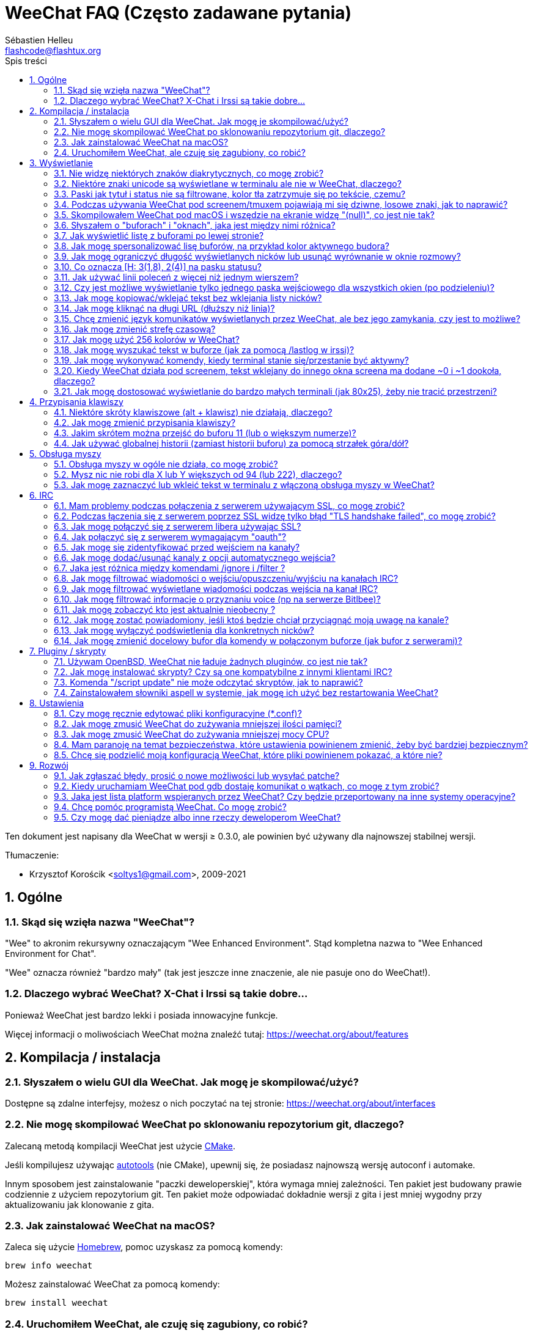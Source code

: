 = WeeChat FAQ (Często zadawane pytania)
:author: Sébastien Helleu
:email: flashcode@flashtux.org
:lang: pl
:toc: left
:toc-title: Spis treści
:toclevels: 2
:sectnums:
:sectnumlevels: 2
:docinfo1:


Ten dokument jest napisany dla WeeChat w wersji ≥ 0.3.0, ale powinien być używany
dla najnowszej stabilnej wersji.

Tłumaczenie:

* Krzysztof Korościk <soltys1@gmail.com>, 2009-2021

toc::[]


[[general]]
== Ogólne

[[weechat_name]]
=== Skąd się wzięła nazwa "WeeChat"?

"Wee" to akronim rekursywny oznaczającym "Wee Enhanced Environment".
Stąd kompletna nazwa to "Wee Enhanced Environment for Chat".

"Wee" oznacza również "bardzo mały" (tak jest jeszcze inne znaczenie, ale nie
pasuje ono do WeeChat!).

[[why_choose_weechat]]
=== Dlaczego wybrać WeeChat? X-Chat i Irssi są takie dobre...

Ponieważ WeeChat jest bardzo lekki i posiada innowacyjne funkcje.

Więcej informacji o moliwościach WeeChat można znaleźć tutaj: https://weechat.org/about/features

[[compilation_install]]
== Kompilacja / instalacja

[[gui]]
=== Słyszałem o wielu GUI dla WeeChat. Jak mogę je skompilować/użyć?

Dostępne są zdalne interfejsy, możesz o nich poczytać na tej stronie:
https://weechat.org/about/interfaces

[[compile_git]]
=== Nie mogę skompilować WeeChat po sklonowaniu repozytorium git, dlaczego?

Zalecaną metodą kompilacji WeeChat jest użycie
link:weechat_user.pl.html#compile_with_cmake[CMake].

Jeśli kompilujesz używając link:weechat_user.pl.html#compile_with_autotools[autotools]
(nie CMake), upewnij się, że posiadasz najnowszą wersję autoconf i automake.

Innym sposobem jest zainstalowanie "paczki deweloperskiej", która wymaga mniej
zależności. Ten pakiet jest budowany prawie codziennie z użyciem repozytorium
git. Ten pakiet może odpowiadać dokładnie wersji z gita i jest mniej wygodny
przy aktualizowaniu jak klonowanie z gita.

[[compile_macos]]
=== Jak zainstalować WeeChat na macOS?

Zaleca się użycie https://brew.sh/[Homebrew], pomoc uzyskasz za pomocą komendy:

----
brew info weechat
----

Możesz zainstalować WeeChat za pomocą komendy:

----
brew install weechat
----

[[lost]]
=== Uruchomiłem WeeChat, ale czuję się zagubiony, co robić?

Dla pomocy wpisz `/help`. Aby uzyskać pomoc dla komendy wpisz `/help komenda`.
link:weechat_user.pl.html#key_bindings[Keys] i
link:weechat_user.pl.html#commands_and_options[commands] są opisane w dokumentacji.

Nowym użytkowniką zaleca się przeczytanie dokumentu
link:weechat_quickstart.pl.html[Szybki start].

[[display]]
== Wyświetlanie

[[charset]]
=== Nie widzę niektórych znaków diakrytycznych, co mogę zrobić?

Jest to częsty problem powodowany przez wiele rzeczy, przeczytaj uważnie i sprawdź
*WSZYSTKIE* rozwiązania opisane poniżej:

* sprawdź czy weechat jest zlinkowany z libncursesw (uwaga: wymagane na
  większości dystrybucji ale nie wszystkich): `ldd /ścieżka/do/weechat`
* sprawdź czy wtyczka "charset" jest załadowana za pomocą komendy `/plugin`
  (jeśli nie jest, to najprawdopodobniej potrzebujesz pakietu "weechat-plugins")
* sprawdź wyjście komendy `/charset` (w głównym buforze). Powinieneś zobaczyć
  _ISO-XXXXXX_ lub _UTF-8_ dla kodowania terminala. Jeśli widzisz _ANSI_X3.4-1968_
  lub inne wartości, twoje ustawienie dla locale najprawdopodobniej jest złe. +
  Aby to naprawić, sprawdź zainstalowane w systemie kodowania za pomocą `locale -a`
  i ustaw odpowiednią wartość zmiennej $LANG, na przykład: `+export LANG=en_US.UTF-8+`.
* ustaw globalną wartość dekodowania, na przykład:
  `/set charset.default.decode "ISO-8859-2"`
* jeśli korzystasz z UTF-8:
** sprawdź czy twój terminal jest przystosowany dla UTF-8 (zalecanym terminalem
   dla UTF-8 jest rxvt-unicode)
** jeśli korzystasz ze screena, sprawdź czy jest uruchomiony z trybem UTF-8
   ("`defutf8 on`" w ~/.screenrc lub `screen -U` uruchamiając screena)
* sprawdź czy opcja
  link:weechat_user.pl.html#option_weechat.look.eat_newline_glitch[_weechat.look.eat_newline_glitch_]
  jest wyłączona (ta opcja może powodować błędy wyświetlania)

[NOTE]
UTF-8 jest zalecany dla WeeChat. Jeśli korzystasz z lokalizacji ISO lub innych,
sprawdź czy *wszystkie* twoje ustawienia (terminal, screen, ..) są ISO,
a *nie* UTF-8.

[[unicode_chars]]
=== Niektóre znaki unicode są wyświetlane w terminalu ale nie w WeeChat, dlaczego?

Może to być spowodowane przez błąd libc w funkcji _wcwidth_, który powinien zostać
naprawiony w glibc 2.22 (może jeszcze nie być dostępny w twojej dystrybucji).

Istnieje sposób na obejście błędu funkcji _wcwidth_:
https://blog.nytsoi.net/2015/05/04/emoji-support-for-weechat

Więcej informacji można znaleźć w zgłoszeniu błędu:
https://github.com/weechat/weechat/issues/79

[[bars_background]]
=== Paski jak tytuł i status nie są filtrowane, kolor tła zatrzymuje się po tekście, czemu?

Może to być spowodowane złą wartością zmiennej środowiskowej TERM (spójrz na
wynik `echo $TERM` w terminalu).

W zależności, gdzie uruchamiasz WeeChat, powinieneś uzyskać:

* jeżeli WeeChat działa lokalnie lub na zdalnej maszynie bez programów jak screen czy tmux,
  zależy od używanego terminala: _xterm_, _xterm-256color_, _rxvt-unicode_,
  _rxvt-256color_, ...
* jeśli WeeChat działa pod screenem, zmienna $TERM powinna zawierać _screen_ lub _screen-256color_,
* jeśli WeeChat działa pod tmuxem, zmienna $TERM powinna zawierać _tmux_, _tmux-256color_,
  _screen_ lub _screen-256color_.

W razie potrzeby, popraw zmienna TERM: `export TERM="xxx"`.

[[screen_weird_chars]]
=== Podczas używania WeeChat pod screenem/tmuxem pojawiają mi się dziwne, losowe znaki, jak to naprawić?

Może to być spowodowane przez złą wartość zmiennej TERM w swojej powłoce (spójrz
na wynik `echo $TERM` w swoim terminalu, *poza screenem/tmuxem*). +
Na przykład, _xterm-color_ może wyświetlać takie dziwne znaki, możesz użyć _xterm_,
który działa dobrze (jak wiele innych wartości). +
W razie potrzeby, popraw zmienna TERM: `export TERM="xxx"`.

Jeśli używasz gnome-terminal, sprawdź czy opcja "Ambigous-width chracters"
w menu Preferencje/Profile/Kompatybilność jest ustawiona na `narrow`.

[[macos_display_broken]]
=== Skompilowałem WeeChat pod macOS i wszędzie na ekranie widzę "(null)", co jest nie tak?

Jeśli samodzielnie skompilowałeś ncursesw, spróbuj użyć domyślnej wersji (dostarczanej
z systemem).

Ponadto, pod macOS, zaleca się instalowanie WeeChat za pomocą managera pakietów
Homebrew.

[[buffer_vs_window]]
=== Słyszałem o "buforach" i "oknach", jaka jest między nimi różnica?

_bufor_ jest określany przez numer, nazwę, wyświetlane linie (i trochę innych
danych).

_okno_ jest to obszar ekranu wyświetlający bufor. Możliwe jest podzielenie
ekranu na wiele okien.

Każde okno wyświetla jeden bufor lub grupę połączonych buforów.
Buform może być ukryty (nie wyświetlany w żadnym oknie) lub wyświetlany w jednym lub
kilku oknach.

[[buffers_list]]
=== Jak wyświetlić listę z buforami po lewej stronie?

W wersji WeeChat ≥ 1.8, wtyczka link:weechat_user.pl.html#buflist_plugin[buflist]
jest domyślnie włączona i załadowana.

W starszych wersjach możesz zainstalować skrypt _buffers.pl_:

----
/script install buffers.pl
----

Ograniczenie rozmiaru bufora z listą kanałów (zamień "buflist" na "buffers" jeśli
używasz skryptu _buffers.pl_):

----
/set weechat.bar.buflist.size_max 15
----

Aby przesunąć pasek na spód:

----
/set weechat.bar.buflist.position bottom
----

Przewijanie paska: jeśli obsługa myszy jest włączona (skrót: kbd:[Alt+m]), możesz
przewijać pasek za pomocą rolki myszy.

Domyślne skróty do przewijania paska _buflist_ to kbd:[F1] (lub kbd:[Ctrl+F1]),
kbd:[F2] (lub kbd:[Ctrl+F2]), kbd:[Alt+F1] oraz kbd:[Alt+F2].

Dla skryptu _buffers.pl_, możesz zdefiniować skróty w podobny sposób do istniejących
skrótów do przewijania listy nicków. +
Na przykład kbd:[F1], kbd:[F2], kbd:[Alt+F1] oraz kbd:[Alt+F2]:

----
/key bind meta-OP /bar scroll buffers * -100%
/key bind meta-OQ /bar scroll buffers * +100%
/key bind meta-meta-OP /bar scroll buffers * b
/key bind meta-meta-OQ /bar scroll buffers * e
----

[NOTE]
Klawisze "meta-OP" i "meta-OQ" mogą być inne dla twojego terminala. W celu
znalezienia ich kodów wciśnij kbd:[Alt+k] następnie przycisk.

[[customize_buflist]]
=== Jak mogę spersonalizować lisę buforów, na przykład kolor aktywnego budora?

Możesz sprawdzić wszystkie opcję listy buforów za pomocą polecenia:

----
/fset buflist
----

Tło dla aktywnego bufora jest niebieskie, możesz to zmienić na przykład na
`czerwone` w ten sposób:

----
/set buflist.format.buffer_current "${color:,red}${format_buffer}"
----

[NOTE]
Przecinek przed nazwą koloru „red” jest wymagany, ponieważ zostanie on użyty jako
kolor tła, a nie kolor tekstu. +
Możesz także używać numerów kolorów zamiast ich nazwy,
jak `237` dla ciemnego szarego.

Wtyczka buflist posiada wiele opcji, które można personalizować, zapoznaj się
z opisem dla każdej z nich.

Istnieje również strona wiki z przykładami zaawansowanej konfiguracji:
https://github.com/weechat/weechat/wiki/buflist

[[customize_prefix]]
=== Jak mogę ograniczyć długość wyświetlanych nicków lub usunąć wyrównanie w oknie rozmowy?

W celu ograniczenia długości nicków w oknie rozmowy:

----
/set weechat.look.prefix_align_max 15
----

Żeby usunąć wyrównanie nicków:

----
/set weechat.look.prefix_align none
----

[[status_hotlist]]
=== Co oznacza [H: 3(1,8), 2(4)] na pasku statusu?

Jest to "hotlista", lista buforów z ilością nieprzeczytanych wiadomości,
w kolejnoci: podświetlenia, prywatne wiadomości, wiadomości, inne (jak
wejścia/wyjścia). +
Ilość "nieprzeczytanych wiadomości" to lista nowych wyświetlonych/odebranych
wiadomości od ostatniej wizyty w buforze.

w przykładzie `[H: 3(1,8), 2(4)]`, oznacza:

* 1 wywołanie i 8 nieprzeczytanych wiadomości w buforze #3,
* 4 nieprzeczytane wiadomości w buforze #2.

Kolor bufora/licznika zależy od typu wiadomoci, domyślne kolory:

* podświetlenie: `lightmagenta` / `magenta`
* prywatna wiadomość: `lightgreen` / `green`
* wiadomość: `yellow` / `brown`
* inne: `default` / `default` (kolor tekstu w terminalu)

Kolory można zmienić za pomocą opcji __weechat.color.status_data_*__
(bufory) i __weechat.color.status_count_*__ (liczniki). +
Pozostałe opcje hotlist można zmienić za pomocą opcji __weechat.look.hotlist_*__.

Więcej informacji na temat hotlity można znaleźć w
link:weechat_user.pl.html#screen_layout[Poradniku użytkownika / Układ ekranu].

[[input_bar_size]]
=== Jak używać linii poleceń z więcej niż jednym wierszem?

Opcja _size_ paska wprowadzania może zostać ustawiona na wartość wyższą niż 1
(dla ustalonej wartości, domyślny rozmiar to 1) lub 0 dla dynamicznego rozmiaru,
następnie opcja _size_max_ ustali maksymalny rozmiar (0 = brak limitu).

Przykład dynamicznego rozmiaru:

----
/set weechat.bar.input.size 0
----

Maksymalny rozmiar równy 2:

----
/set weechat.bar.input.size_max 2
----

[[one_input_root_bar]]
=== Czy jest możliwe wyświetlanie tylko jednego paska wejściowego dla wszystkich okien (po podzieleniu)?

Tak, należy stworzyć pasek typu "root" (z elementem mówiącym, w którym oknie
aktualnie jesteśmy), następnie usunąć obecny pasek wejściowy.

Na przykład:

----
/bar add rootinput root bottom 1 0 [buffer_name]+[input_prompt]+(away),[input_search],[input_paste],input_text
/bar del input
----

Jeśli kiedyś przestanie ci to odpowiadać, po prostu usuń ten pasek, WeeChat
automatycznie stworzy nowy pasek "input" jeśli element "input_text" nie zostanie
użyty w żadnym z pasków:

----
/bar del rootinput
----

[[terminal_copy_paste]]
=== Jak mogę kopiować/wklejać tekst bez wklejania listy nicków?

W WeeChat od wersji ≥ 1.0, możesz użyć trybu niesformatowanego wyświetlania
(domyślnie: kbd:[Alt+l] (`L`)), który wyświetli zawartość obecnie wybranego okna
bez żadnego formatowania.

Możesz użyć terminala z prostokątnym zaznaczaniem (jak rxvt-unicode,
konsole, gnome-terminal, ...). Klawisze to zazwyczaj kbd:[Ctrl] + kbd:[Alt] + zaznaczenie myszką.

Innym rozwiązaniem jest przesunięcie listy nicków na górę lub dół, na przykład:

----
/set weechat.bar.nicklist.position top
----

[[urls]]
=== Jak mogę kliknąć na długi URL (dłuższy niż linia)?

W WeeChat od wersji ≥ 1.0, możesz użyć trybu niesformatowanego wyświetlania
(domyślnie: kbd:[Alt+l] (`L`)).

Żeby operowanie na URLach było latwiejsze możesz:

* przenieść listę nicków na górę:

----
/set weechat.bar.nicklist.position top
----

* wyłączyć wyrównanie dla wieloliniowych słów (WeeChat ≥ 1.7):

----
/set weechat.look.align_multiline_words off
----

* albo dla wszystkich zawiniętych lini:

----
/set weechat.look.align_end_of_lines time
----

W WeeChat ≥ 0.3.6 można włączyć opcję "eat_newline_glitch", dzięki której znaki
nowej linii nie są dodawane na końcu każdej wyświetlanej linii (nie zakłóci to
zaznaczania urli):

----
/set weechat.look.eat_newline_glitch on
----

[IMPORTANT]
Ta opcja może spowodować pojawienie się błędów. Jeśli doświadczysz takich problemów
wyłącz tą opcję.

Innym rozwiązaniem jest użycie skryptu:

----
/script search url
----

[[change_locale_without_quit]]
=== Chcę zmienić język komunikatów wyświetlanych przez WeeChat, ale bez jego zamykania, czy jest to możliwe?

Oczywiście jest to możliwe:

----
/set env LANG pl_PL.UTF-8
/upgrade
----

[[timezone]]
=== Jak mogę zmienić strefę czasową?

Nie ma opcji na zmianę strefy czasowej w WeeChat, zmienna środowiskowa `TZ` musi
być ustawiona na odpowiednią wartość.

W pliku inicjalizującym powłokę lub w linii poleceń, przed uruchomieniem WeeChat wpisz:

----
export TZ=Europe/Warsaw
----

W WeeChat, nowa wartość zostanie natychmiast użyta:

----
/set env TZ Europe/Warsaw
----

[[use_256_colors]]
=== Jak mogę użyć 256 kolorów w WeeChat?

256 kolorów jest wspierane tylko w WeeChat ≥ 0.3.4.

Najpierw należy sprawdzić czy wartość zmiennej środowiskowej _TERM_ jest poprawna,\
zalecane wartości to:

* w screenie: _screen-256color_
* pod tmuxem: _screen-256color_ lub _tmux-256color_
* poza screenem/tmuxem: _xterm-256color_, _rxvt-256color_, _putty-256color_, ...

[NOTE]
Może okazać się konieczne zainstalowanie pakietu "ncurses-term" w celu użycia
tych wartości w zmiennej _TERM_.

Jeśli używasz screena, możesz dodać to do swojego _~/.screenrc_:

----
term screen-256color
----

Jeśli twoja zmienna _TERM_ posiada złą wartość i WeeChat jest już uruchomiony,
możesz zmienić ją za pomocą tych dwóch komend (dla wersji WeeChat ≥ 1.0):

----
/set env TERM screen-256color
/upgrade
----

Dla wersji 0.3.4, musisz użyć komendy `/color` w celu dodania nowych kolorów.

Dla wersji ≥ 0.3.5, można używać dowolnego numeru koloru w opcjach (opcjonalnie:
można stworzyć alias dla koloru za pomocą komendy `/color`).

Więcej informacji o zarządzaniu kolorami można znaleźć w
link:weechat_user.pl.html#colors[Poradniku użytkownika / Kolory].

[[search_text]]
=== Jak mogę wyszukać tekst w buforze (jak za pomocą /lastlog w irssi)?

Domyślny skrót klawiszowy to kbd:[Ctrl+r] (komenda: `+/input search_text_here+`).

Poruszanie się między podświetleniami: kbd:[Alt+p] / kbd:[Alt+n].

Więcej informacji o skrótach klawiszowych można znaleźć w
link:weechat_user.pl.html#key_bindings[Poradniku użytkownika / Domyślne skróty klawiszowe].

[[terminal_focus]]
=== Jak mogę wykonywać komendy, kiedy terminal stanie się/przestanie być aktywny?

Musisz włączyć obsługę tego zdarzenia za pomocą specjalnego kodu wysyłanego do terminala.

*Ważne*:

* Musisz użyć współczesnego terminala zgodnego z xterm.
* Dodatkowo, istotne jest, any zmenna TERM była utawiona na wartość _xterm_ lub _xterm-256color_.
* Jeśli używaz tmuxa, musisz dodatkowo włączyć obsługę zdarzeń aktywności poprzez dodanie
  `set -g focus-events on` do pliku _.tmux.conf_.
* *Nie* działa to pod screenem.

Żeby wysłać kod podczas uruchamiania WeeChat:

----
/set weechat.startup.command_after_plugins "/print -stdout \033[?1004h\n"
----

Następnie przypisz dwie kombinacje klawiszy dla stanu aktywności (zamień komendy
`/print` własnymi komendami:

----
/key bind meta2-I /print -core focus
/key bind meta2-O /print -core unfocus
----

Na przykład w celu oznaczenia boforów jako nie przeczytane w momencie jak terminal straci focus:

----
/key bind meta2-O /input set_unread
----

[[screen_paste]]
=== Kiedy WeeChat działa pod screenem, tekst wklejany do innego okna screena ma dodane ~0 i ~1 dookoła, dlaczego?

Jest to spowodowane przez opcję wklejania nawiasów, która jest domyślnie włączona i nie jest
właściwie obsługiwana przez inne okna screena.

Możesz po prostu wyłączyć tą opcję:

----
/set weechat.look.paste_bracketed off
----

[[small_terminal]]
=== Jak mogę dostosować wyświetlanie do bardzo małych terminali (jak 80x25), żeby nie tracić przestrzeni?

Możesz wyłączyć boczne paski (listy buforów i nicków), zmienić format czasu, żeby
wyświetlane były tylko godziny i minuty, wyłączyć wyrównywanie wiadomości oraz
ustawić prefiks i sufiks nicku:

----
/set buflist.look.enabled off
/bar hide nicklist
/set weechat.look.buffer_time_format "%H:%M"
/set weechat.look.prefix_align none
/set weechat.look.align_end_of_lines prefix
/set weechat.look.nick_suffix ">"
/set weechat.look.nick_prefix "<"
----

Terminal 80x25, z domyślną konfiguracją:

....
┌────────────────────────────────────────────────────────────────────────────────┐
│1.local     │Welcome on WeeChat channel!                                        │
│  weechat   │16:27:16        --> | FlashCode (~flashcode@localhost)  │@FlashCode│
│2.  #weechat│                    | has joined #weechat               │ bob      │
│            │16:27:16         -- | Mode #weechat [+nt] by hades.arpa │          │
│            │16:27:16         -- | Channel #weechat: 1 nick (1 op, 0 │          │
│            │                    | voices, 0 normals)                │          │
│            │16:27:18         -- | Channel created on Sun, 22 Mar    │          │
│            │                    | 2020 16:27:16                     │          │
│            │17:02:28        --> | bob (~bob_user@localhost) has     │          │
│            │                    | joined #weechat                   │          │
│            │17:03:12 @FlashCode | hi bob, you're the first user     │          │
│            │                    | here, welcome on the WeeChat      │          │
│            │                    | support channel!                  │          │
│            │17:03:33        bob | hi FlashCode                      │          │
│            │                                                        │          │
│            │                                                        │          │
│            │                                                        │          │
│            │                                                        │          │
│            │                                                        │          │
│            │                                                        │          │
│            │                                                        │          │
│            │                                                        │          │
│            │                                                        │          │
│            │[17:04] [2] [irc/local] 2:#weechat(+nt){2}                         │
│            │[@FlashCode(i)] █                                                  │
└────────────────────────────────────────────────────────────────────────────────┘
....

Terminal 80x25, po zmianach:

....
┌────────────────────────────────────────────────────────────────────────────────┐
│Welcome on WeeChat channel!                                                     │
│16:27 --> FlashCode (~flashcode@localhost) has joined #weechat                  │
│16:27 -- Mode #weechat [+nt] by hades.arpa                                      │
│16:27 -- Channel #weechat: 1 nick (1 op, 0 voices, 0 normals)                   │
│16:27 -- Channel created on Sun, 22 Mar 2020 16:27:16                           │
│17:02 --> bob (~bob_user@localhost) has joined #weechat                         │
│17:03 <@FlashCode> hi bob, you're the first user here, welcome on the WeeChat   │
│      support channel!                                                          │
│17:03 <bob> hi FlashCode                                                        │
│                                                                                │
│                                                                                │
│                                                                                │
│                                                                                │
│                                                                                │
│                                                                                │
│                                                                                │
│                                                                                │
│                                                                                │
│                                                                                │
│                                                                                │
│                                                                                │
│                                                                                │
│                                                                                │
│[17:04] [2] [irc/local] 2:#weechat(+nt){2}                                      │
│[@FlashCode(i)] █                                                               │
└────────────────────────────────────────────────────────────────────────────────┘
....

[[key_bindings]]
== Przypisania klawiszy

[[meta_keys]]
=== Niektóre skróty klawiszowe (alt + klawisz) nie działają, dlaczego?

Jeśli używasz terminali jak xterm lub uxterm, niektóre skróty domyślnie
nie będą działać. Możesz dodać następujące linie do pliku _~/.Xresources_:

* dla xterm:
----
XTerm*metaSendsEscape: true
----
* dla uxterm:
----
UXTerm*metaSendsEscape: true
----

Następnie przeładować zasoby (`xrdb -override ~/.Xresources`) lub zrestartować X.

Jeśli używasz aplikacji Terminal na macOS włącz opcję
"Use option as meta key" w menu Settings/Keyboard. Następnie możesz używać klawisza
kbd:[Option] jako klawisza meta.

[[customize_key_bindings]]
=== Jak mogę zmienić przypisania klawiszy?

Przypisania klawiszy można dostosować za pomocą komendy `/key`.

Domyślnie kbd:[Alt+k] pozwala pobrać kod klawiszy i umieścić go w wierszu
poleceń.

[[jump_to_buffer_11_or_higher]]
=== Jakim skrótem można przejść do buforu 11 (lub o większym numerze)?

Skrót to kbd:[Alt+j] i dwie cyfry, na przykład kbd:[Alt+j], kbd:[1], kbd:[1]
przejdzie do buforu 11.

Można również samemu stworzyć skrót, na przykład:

----
/key bind meta-q /buffer *11
----

Listę domyślnych skrótów klawiszowych można znależć w
link:weechat_user.pl.html#key_bindings[Poradniku uzytkownika / Domyślne skróty klawiszowe].

Aby przesjść do bufora o numerze  ≥ 100, możesz zdefiniować trigger i następnie użyć
komendy w stylu `/123` żeby przejść do bufora #123:

----
/trigger add numberjump modifier "2000|input_text_for_buffer" "${tg_string} =~ ^/[0-9]+$" "=\/([0-9]+)=/buffer *${re:1}=" "" "" "none"
----

[[global_history]]
=== Jak używać globalnej historii (zamiast historii buforu) za pomocą strzałek góra/dół?

Możesz przypisać strzałki w górę i dół do globalnej historii (domyślnie dla
globalnej historii przypisane są klawisze kbd:[Ctrl+↑] oraz kbd:[Ctrl+↓]).

Przykład:

----
/key bind meta2-A /input history_global_previous
/key bind meta2-B /input history_global_next
----

[NOTE]
Klawisze "meta2-A" i "meta2-B" mogą być inne dla twojego terminala. W celu
znalezienia ich kodów wciśnij kbd:[Alt+k] następnie przycisk.

[[mouse]]
== Obsługa myszy

[[mouse_not_working]]
=== Obsługa myszy w ogóle nie działa, co mogę zrobić?

Mysz nie jest obsługiwana w WeeChat ≥ 0.3.6.

Na samym początku należy włączyć obsługę myszy:

----
/mouse enable
----

Jeśli to nie pomogło należy sprawdzić wartość zmiennej TERM w swojej powłoce
(wynik komendy `echo $TERM` w swoim terminalu).
W zależności od używanego terminfo, mysz może nie być wspierana.

Możesz sprawdzić wsparcie myszy w terminalu:

----
$ printf '\033[?1002h'
----

Następnie kliknij pierwszy znak w terminalu (górny lewy róg). Powinieneś zobaczyć " !!#!!".

Aby wyłączyć wsparcie dla myszy w terminalu:

----
$ printf '\033[?1002l'
----

[[mouse_coords]]
=== Mysz nic nie robi dla X lub Y większych od 94 (lub 222), dlaczego?

Niektóre terminale wysyłają tylko znaki ISO dla położenia myszy, dlatego nie
działa to dla X/Y większych dla 94 (lub 222).

Powinieneś użyć terminala wspierającego położenia UTF-8 dla myszy, jak
rxvt-unicode.

[[mouse_select_paste]]
=== Jak mogę zaznaczyć lub wkleić tekst w terminalu z włączoną obsługa myszy w WeeChat?

Kiedy obsługa myszy jest włączona w WeeChat, można użyć modyfikatora kbd:[Shift]
do zaznaczania lub kliknać w terminalu, tak jak w przypadku wyłączonej obsługi
myszy (w niektórych terminalach jak iTerm należy użyć kbd:[Alt] zamiast
kbd:[Shift]).

[[irc]]
== IRC

[[irc_ssl_connection]]
=== Mam problemy podczas połączenia z serwerem używającym SSL, co mogę zrobić?

Jeśli używasz Mac macOS, musisz zainstalować `openssl` z Homebrew.
Plik CA zostanie wygenerowany korzystając z systemowego keychaina.

W wersjach WeeChat ≤ 3.1, możesz ustawić ścieżkę do certyfikatów systemowych:

----
/set weechat.network.gnutls_ca_file "/usr/local/etc/openssl/cert.pem"
----

Jeśli widzisz błędy gnutls, możesz użyć innej wielkości klucza
Diffie-Hellman (domyślnie 2048):

----
/set irc.server.example.ssl_dhkey_size 1024
----

Jeśli widzisz błędy związanie z certyfikatami, możesz wyłączyć opcję "ssl_verify"
(należy jednak uważać, ponieważ połączenie będzie mniej bezpieczne):

----
/set irc.server.example.ssl_verify off
----

Jeśli serwer ma niewłaściwy certyfikat i wiesz jaki on powinien być,
możesz podać sumę kontrolną (SHA-512, SHA-256 lub SHA-1):

----
/set irc.server.example.ssl_fingerprint 0c06e399d3c3597511dc8550848bfd2a502f0ce19883b728b73f6b7e8604243b
----

[[irc_ssl_handshake_error]]
=== Podczas łączenia się z serwerem poprzez SSL widzę tylko błąd "TLS handshake failed", co mogę zrobić?

Możesz spróbować innego ciągu priorytetu (tylko WeeChat ≥ 0.3.5), zamień "xxx"
nazwą serwera:

----
/set irc.server.xxx.ssl_priorities "NORMAL:-VERS-TLS-ALL:+VERS-TLS1.0:+VERS-SSL3.0:%COMPAT"
----

[[irc_ssl_libera]]
=== Jak mogę połączyć się z serwerem libera używając SSL?

W wersjach WeeChat ≤ 3.1, ustaw opcję _weechat.network.gnutls_ca_file_ na ścieżkę do pliku
z certyfikatami:

----
/set weechat.network.gnutls_ca_file "/etc/ssl/certs/ca-certificates.crt"
----

Uwaga: jeśli używasz macOS z openssl zainstalowanym przez homebrew, możesz wykonać:

----
/set weechat.network.gnutls_ca_file "/usr/local/etc/openssl/cert.pem"
----

[NOTE]
Należy sprawdzić czy plik znajduje się w systemie (zazwyczaj dostarczany
przez pakiet "ca-certificates").

Ustaw port serwera, SSL, następnie się połącz:

----
/set irc.server.libera.addresses "irc.libera.chat/6697"
/set irc.server.libera.ssl on
/connect libera
----

[[irc_oauth]]
=== Jak połączyć się z serwerem wymagającym "oauth"?

Niektóre serwery jak _twitch_ wymagają oauth do połączenia.

Oauth to po prostu hasło w postaci "oauth:hasło".

Możesz dodać taki serwer i połączyć się z nim za pomocą komend (zamień
nazwę i adres na poprawne wartości):

----
/server add nazwa irc.server.org -password=oauth:hasło
/connect nazwa
----

[[irc_sasl]]
=== Jak mogę się zidentyfikować przed wejściem na kanały?

Jeśli serwer wspiera SASL, możesz użyć tego zamiast wysyłać komendę do nickserva,
na przykład:

----
/set irc.server.libera.sasl_username "nick"
/set irc.server.libera.sasl_password "xxxxxxx"
----

Jeśli serwer nie wspiera SASL, możesz dodać odstęp pomiędzy komendą a wejściem
na kanały):

----
/set irc.server.libera.command_delay 5
----

[[edit_autojoin]]
=== Jak mogę dodać/usunąć kanaly z opcji automatycznego wejścia?

Możesz użyć komendy `/set` do edytowania tej listy, na przykład dla serwera
"libera":

----
/set irc.server.libera.autojoin [TAB]
----

[NOTE]
Możesz dopełniać nazwy i wartości opcji za pomocą przycisku kbd:[Tab]
(lub kbd:[Shift+Tab] dla częściowych dopełnień, przydatne dla nazw). +
Dzięki temu nie trzeba wpisywać pełnej listy kanałów.

Możesz w tym celu u żyć także komendy `/fset`:

----
/fset autojoin
----

Innym rozwiązaniem jest użycie skryptu:

----
/script search autojoin
----

[[ignore_vs_filter]]
=== Jaka jest różnica między komendami /ignore i /filter ?

Komenda `/ignore` jest komendą IRC, zatem odnosi się tylko do buforów IRC
(serwery i kanały).
Pozwala ignorować niektóre nicki lub hosty użytkowników serwera lub kanału
(komendy nie stosuje się do treści wiadomości).
Pasujące wiadomości są usuwane przez wtyczkę IRC przed wyświetleniem (nigdy
ich nie zobaczysz i nie zostaną przywrócone po zaprzestaniu ignorowania).

Komenda `/filter` jest komendą WeeChat, można jej użyć do dowolnego bufora.
Pozwala filtrować niektóre linie w buforach za pomocą tagów lub wyrażeń
regularnych dla przedrostków i zawartości linii.
Filtrowane linie są tylko ukrywane, nie usuwane, można je zobaczyć wyłączając
filtry (domyślnie kbd:[Alt+=] zmienia stan filtrów).

[[filter_irc_join_part_quit]]
=== Jak mogę filtrować wiadomości o wejściu/opuszczeniu/wyjściu na kanałach IRC?

Za pomocą inteligentnych filtrów (zachowuje wejścia/opuszczenia/wyjścia od osób
piszących niedawno):

----
/set irc.look.smart_filter on
/filter add irc_smart * irc_smart_filter *
----

Za pomocą globalnego filtru (ukrywa *wszystkie* wejścia/opuszczenia/wyjścia):

----
/filter add joinquit * irc_join,irc_part,irc_quit *
----

[NOTE]
+For help: `/help filter`, `+/help irc.look.smart_filter+` and see
+link:weechat_user.pl.html#irc_smart_filter_join_part_quit[Poradniku użytkownika / Inteligentne filtry dla wiadomości].

[[filter_irc_join_channel_messages]]
=== Jak mogę filtrować wyświetlane wiadomości podczas wejścia na kanał IRC?

W wersjach WeeChat ≥ 0.4.1, możesz wybrać to, jakie wiadomości są wyświetlane
a jakie nie podczas wchodzenia na kanał, za pomocą opcji _irc.look.display_join_message_
(więcej informacji można znaleźć wykonując `+/help irc.look.display_join_message+`).

W celu ukrycia wiadomości (ale zachowując je w buforze), możesz je filtrować
używając tagu (na przykład _irc_329_ dla daty utworzenia kanału). zobacz
`/help filter` w celu uzyskania pomocy z filtrami.

[[filter_voice_messages]]
=== Jak mogę filtrować informacje o przyznaniu voice (np na serwerze Bitlbee)?

Filtrowanie wiadomości o przyznaniu voice nie jest proste, ponieważ może on
zostać nadany wraz z innymi atrybutami w jednej wiadomości IRC.

Zapewne chcesz to zrobić, ponieważ Bitlbee używa voice do wskazania nieobecnych
użytkowników, oraz jesteś zasypywany takimi wiadomościami. Możesz to zmienić oraz
pozwolić WeeChat używać specjalnego koloru dla nieobecnych nicków.

Dla Bitlbee ≥ 3, należy wykonać na kanale _&bitlbee_:

----
channel set show_users online,away
----

Dla starszych wersji Bitlbee, należy wykonać na kanale _&bitlbee_:

----
set away_devoice false
----

Aby dowiedzieć się jak sprawdzić nieobecność w WeeChat, spójrz na pytanie o
<<color_away_nicks,nieobecnych osobach>>.

Jeśli napewno chcesz filtrować wiadomości o statusie voice, możesz użyć tej komendy,
nie jest ona jednak doskonała (działa tylko jeśli pierwszy z modyfikowanych trybów to voice):

----
/filter add hidevoices * irc_mode (\+|\-)v
----

[[color_away_nicks]]
=== Jak mogę zobaczyć kto jest aktualnie nieobecny ?

Należy ustawić opcję _irc.server_default.away_check_ na wartość większą od zera
(minuty pomiędzy sprawdzaniem czy nick jest nieobecny).

Możesz ustawić opcję _irc.server_default.away_check_max_nicks_ w celu ustalenia
sprawdzania nieobecności dla małych kanałów.

Na przykład, aby sprawdzać nieobecność nicków co 5, dla kanałów z maksymalnie 25
osobami:

----
/set irc.server_default.away_check 5
/set irc.server_default.away_check_max_nicks 25
----

[NOTE]
Dla WeeChat ≤ 0.3.3, opcje te to _irc.network.away_check_ oraz
_irc.network.away_check_max_nicks_.

[[highlight_notification]]
=== Jak mogę zostać powiadomiony, jeśli ktoś będzie chciał przyciągnąć moją uwagę na kanale?


W wersji WeeChat ≥ 1.0, domyślnie dodany jest trigger "beep" wysyłający _BEL_ do
terminala przy podświetleniu lub prywatnej wiadomości. Dzięki temu możesz skonfigurować
swój terminal (lub multiplekser jak screen/tmux) do wykonania komendy lub odtworzenia
dźwięku, kiedy _BEL_ zostanie odebrany.

Lub możesz dodać komendę w triggerze "beep":

----
/set trigger.trigger.beep.command "/print -beep;/exec -bg /ścieżka/do/komendy argumenty"
----

W starszych wersjach WeeChat, możesz użyć skryptu jak _beep.pl_ lub _launcher.pl_.

Dla _launcher.pl_, należ przeprowadzić konfigurację:

----
/set plugins.var.perl.launcher.signal.weechat_highlight "/ścieżka/do/komendy argumenty"
----

Inne podobne skrypty:

----
/script search notify
----

[[disable_highlights_for_specific_nicks]]
=== Jak mogę wyłączyć podświetlenia dla konkretnych nicków?

Od wersji WeeChat ≥ 0.3.4 możesz użyć właściwości bufora
link:weechat_user.en.html#max_hotlist_level_nicks[hotlist_max_level_nicks_add]
maksymalnego poziomu hotlisty dla niektórych nicków dla pojedynzego lub grupy
buforów (jak serwery IRC).

W celu wyłączenia tylko podświetleń wystarczy ustawić ja na 2:

----
/buffer set hotlist_max_level_nicks_add joe:2,mike:2
----

To utawienie nie jest zapisywane jednak w konfiguracji.
W celu automatycznego ustawiania tej właściwości należy użyć skryptu _buffer_autoset.py_:

----
/script install buffer_autoset.py
----

Na przykład w celu wyłączenia powiadomień od "mike" na #weechat w sieci libera:
on the IRC server libera:

----
/buffer_autoset add irc.libera.#weechat hotlist_max_level_nicks_add mike:2
----

Dla całego serwera libera:

----
/buffer_autoset add irc.libera hotlist_max_level_nicks_add mike:2
----

Więcej przykładów można znaleźć wykonując komende `+/help buffer_autoset+`.

[[irc_target_buffer]]
=== Jak mogę zmienić docelowy bufor dla komendy w połączonym buforze (jak bufor z serwerami)?

Domyślna kombinacja to kbd:[Ctrl+x] (komenda: `+/input switch_active_buffer+`).

[[plugins_scripts]]
== Pluginy / skrypty

[[openbsd_plugins]]
=== Używam OpenBSD, WeeChat nie ładuje żadnych pluginów, co jest nie tak?

Pod  OpenBSD, nazwy wtyczek kończą się ".so.0.0" (".so" dla Linuksa).

Musisz ustawić:

----
/set weechat.plugin.extension ".so.0.0"
/plugin autoload
----

[[install_scripts]]
=== Jak mogę instalować skrypty? Czy są one kompatybilne z innymi klientami IRC?

W wersjach WeeChat ≥ 0.3.9 możesz użyć komendy `/script` do instalowania i zarzadzania
skryptami (zobacz `/help script`). W starszych wersjach można użyc skryptu weeget.py lub script.pl.

Skrypty nie są kompatybilne z innymi klientami IRC.

[[scripts_update]]
=== Komenda "/script update" nie może odczytać skryptów, jak to naprawić?

Najpierw zapoznaj się z zagadnieniami dotyczącymi połączeń SSL znajdującymi się
w tym dokumencie.

Jeśli to nie pomoże spróuj ręcznie usunąć plik z listą skryptów (z poziomu powłoki):

----
$ rm ~/.cache/weechat/script/plugins.xml.gz
----

[NOTE]
W wersjach WeeChat ≤ 3.1, ścieżka ta powinna wyglądać: _~/.weechat/script/plugins.xml.gz_.

Następnie ponownie zaktualizuj listę sktyptów w WeeChat:

----
/script update
----

Jeśli w dalszym ciągu widzisz błąd musisz wyłączyć automatyczną aktualizację tego pliku
w WeeChat i ściągnąć go ręcznie w celu zaktualizowania listy dostępnych skryptów.
have to update manually the file yourself to get updates):

* w WeeChat:

----
/set script.scripts.cache_expire -1
----

* w powłoce, z zainstalowanym programem curl:

----
$ cd ~/.cache/weechat/script
$ curl -O https://weechat.org/files/plugins.xml.gz
----

Jeśli używasz macOS i pobrany plik ma wielkość 0 bajtów, spróbuj ustawić poniższą
zmianną w inicjalizującym powłokę w terminalu lub z linii poleceń przed
uruchomieniem WeeChat:

----
export OBJC_DISABLE_INITIALIZE_FORK_SAFETY=YES
----

[[spell_dictionaries]]
=== Zainstalowałem słowniki aspell w systemie, jak mogę ich użyć bez restartowania WeeChat?

Musisz przeładować wtyczkę spell:

----
/plugin reload spell
----

[NOTE]
Od WeeChat w wersji ≤ 2.4, wtyczka "spell" zmieniła nazwę na "aspell", dlatego należy wykonać polecenie:
`/plugin reload aspell`.

[[settings]]
== Ustawienia

[[editing_config_files]]
=== Czy mogę ręcznie edytować pliki konfiguracyjne (*.conf)?

Możesz, ale *NIE* jest to zalecane.

Zaleca się użycie komendy `/set`:

* Możesz dopałnić nazwę i wartość opcji za pomocą klawisza kbd:[Tab]
  (lub kbd:[Shift+Tab] dla częściowego dopełnieina, przydatne dla nazw).
* wartość jest sprawdzana, w razie błędu wyświetlana jest wiadomość
* wartości zmieniane są od razu, nie trzeba retartować WeeChat ani nic takiego

Jeśli nadal chcesz ręcznie edytować pliki, powinieneś zachować ostrożność:

* jeśli wprowadzisz nieprawidłową wartość dla opcji, WeeChat wyświetli błąd
  przy ładowaniu i odrzuci błędną wartość (zostanie użyta wartość domyślna)
* jeśli WeeChat jet uruchomiony, należy wykonać komendę `/reload`, jeżeli
  jakieś ustawienia zostały zmienione ale nie zapisane za pomocą `/save`,
  zostaną utracone

[[memory_usage]]
=== Jak mogę zmusić WeeChat do zużywania mniejszej ilości pamięci?

W celu zmniejszenia używanej pamięci możesz zastosować się do poniższych rad:

* używać najnowsze stabilnej wersji (powinna mieć mniej wycieków pamięci
  niż starsze wersje)
* nie ładuj nieużywanych pluginów, np: buflist, fifo, logger, perl, python,
  ruby, lua, tcl, guile, javascript, php, spell, xfer (używana do DCC).
  Zobacz `/help weechat.plugin.autoload`.
* ładować tylko naprawdę używane skrypty
* nie ładuj systemowych certyfikatów jeśli SSL *nie* jest używane: wyłącz tą opcję:
  _weechat.network.gnutls_ca_system_.
* zmniejsz wartość dla opcji _weechat.history.max_buffer_lines_number_ lub ustaw
  wartość opcji _weechat.history.max_buffer_lines_minutes_
* zmniejszyć wartość opcji _weechat.history.max_commands_

[[cpu_usage]]
=== Jak mogę zmusić WeeChat do zużywania mniejszej mocy CPU?

Możesz skorzystać z tych samych porad jak dla  <<memory_usage,memory>>, oraz tych:

* schowaj pasek "nicklist": `/bar hide nicklist`
* usuń wyświetlanie sekund w czasie na pasku statusu:
  `+/set weechat.look.item_time_format "%H:%M"+` (domyślna wartość)
* wyłącz automatyczne sprawdzanie poprawności wpisywanych słów w linii poleceń (o ile je włączyłeś):
  `+/set spell.check.real_time off+`
* ustaw zmienną _TZ_ (na przykład: `export TZ="Europe/Warsaw"`), w celu zmniejszenia
  częstotliwości czytania pliku _/etc/localtime_

[[security]]
=== Mam paranoję na temat bezpieczeństwa, które ustawienia powinienem zmienić, żeby być bardziej bezpiecznym?

Wyłącz wiadomości o wyjściu z kanału i rozłączenia z serwerem:

----
/set irc.server_default.msg_part ""
/set irc.server_default.msg_quit ""
----

Wyłącz odpowiedzi na wszystkie zapytania CTCP:

----
/set irc.ctcp.clientinfo ""
/set irc.ctcp.finger ""
/set irc.ctcp.source ""
/set irc.ctcp.time ""
/set irc.ctcp.userinfo ""
/set irc.ctcp.version ""
/set irc.ctcp.ping ""
----

Wyładuj i wyłącz automatyczne ładowanie wtyczki "xfer" (używanej przez IRC DCC):
----
/plugin unload xfer
/set weechat.plugin.autoload "*,!xfer"
----

Zdefiniuj hasło i używaj bezpiecznych danych wszędzie gdzie możesz dla danych wrażliwych
jak hasła: zobacz `/help secure` oraz `/help` na opcjach
(czy możesz użyć bezpiecznych danych, jest to zaznaczone w pomocy).
Zobacz również link:weechat_user.pl.html#secured_data[Poradniku użytkownika / Zabezpieczone dane].

Na przykład:

----
/secure passphrase xxxxxxxxxx
/secure set libera_username username
/secure set libera_password xxxxxxxx
/set irc.server.libera.sasl_username "${sec.data.libera_username}"
/set irc.server.libera.sasl_password "${sec.data.libera_password}"
----

[[sharing_config_files]]
=== Chcę się podzielić moją konfiguracją WeeChat, które pliki powinienem pokazać, a które nie?


Możesz się dzielić wszystkimi plikami konfiguracyjnymi _*.conf_ oprócz _sec.conf_, który
zawiera hasla zaszyfrowane twoim kluczem.

Niektóre inne pliki mogą zawierać poufne informacje jak hasła (jeśli nie są przetrzymywane
w _sec.conf_ za pomocą komendy `/secure`).

Przejrzyj link:weechat_user.pl.html#files_and_directories[Poradnik użytkownika / Pliki i foldery],
gdzie znajdziesz więcej informacji o plikach konfiguracyjnych.

[[development]]
== Rozwój

[[bug_task_patch]]
=== Jak zgłaszać błędy, prosić o nowe możliwości lub wysyłać patche?

Zobacz: https://weechat.org/about/support

[[gdb_error_threads]]
=== Kiedy uruchamiam WeeChat pod gdb dostaję komunikat o wątkach, co mogę z tym zrobić?

Podczas uruchamiania WeeChat pod gdb, można spotkać się z takim błędem:

----
$ gdb /scieżka/do/weechat
(gdb) run
[Thread debugging using libthread_db enabled]
Cannot find new threads: generic error
----

Żeby to naprawić, można użyć takiej komendy(należy zmienić ścieżki do libpthread oraz
WeeChat na właściwe dla naszego systemu):

----
$ LD_PRELOAD=/lib/libpthread.so.0 gdb /ścieżka/do/weechat
(gdb) run
----

[[supported_os]]
=== Jaka jest lista platform wspieranych przez WeeChat? Czy będzie przeportowany na inne systemy operacyjne?

WeeChat działa dobrze na większości systemów Linux/BSD, GNU/Hurd, Mac OS i Windowsie
(Cygwin i Windows Subsystem for Linux).

Robimy co w naszej mocy, aby WeeChat działał na tylu platformach ile to tylko
możliwe. Mile widziana jest pomoc w testowaniu dla systemów, których nie mamy.

[[help_developers]]
=== Chcę pomóc programistą WeeChat. Co mogę zrobić?

Jest wiele zadań do zrobienia (testowanie, kod, dokumentacja, ...)

Skontaktuj się z nami na IRC lub mailowo, szczegóły:
https://weechat.org/about/support

[[donate]]
=== Czy mogę dać pieniądze albo inne rzeczy deweloperom WeeChat?

Tak możesz dać nam pieniądze, aby wspomóc rozwój.
Szczegóły na https://weechat.org/donate
